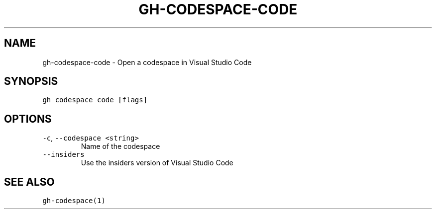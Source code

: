 .nh
.TH "GH-CODESPACE-CODE" "1" "Mar 2022" "GitHub CLI 2.7.0" "GitHub CLI manual"

.SH NAME
.PP
gh-codespace-code - Open a codespace in Visual Studio Code


.SH SYNOPSIS
.PP
\fB\fCgh codespace code [flags]\fR


.SH OPTIONS
.TP
\fB\fC-c\fR, \fB\fC--codespace\fR \fB\fC<string>\fR
Name of the codespace

.TP
\fB\fC--insiders\fR
Use the insiders version of Visual Studio Code


.SH SEE ALSO
.PP
\fB\fCgh-codespace(1)\fR
